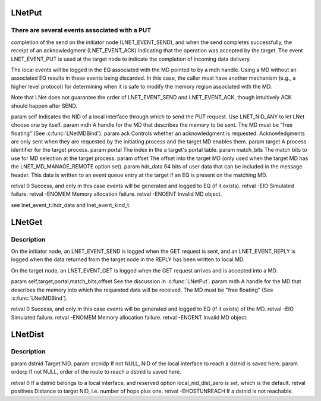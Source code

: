 .. -*- coding: utf-8; mode: rst -*-
.. src-file: drivers/staging/lustre/lnet/lnet/lib-move.c

.. _`lnetput`:

LNetPut
=======

.. c:function:: int LNetPut(lnet_nid_t self, lnet_handle_md_t mdh, lnet_ack_req_t ack, lnet_process_id_t target, unsigned int portal, __u64 match_bits, unsigned int offset, __u64 hdr_data)

    :param lnet_nid_t self:
        *undescribed*

    :param lnet_handle_md_t mdh:
        *undescribed*

    :param lnet_ack_req_t ack:
        *undescribed*

    :param lnet_process_id_t target:
        *undescribed*

    :param unsigned int portal:
        *undescribed*

    :param __u64 match_bits:
        *undescribed*

    :param unsigned int offset:
        *undescribed*

    :param __u64 hdr_data:
        *undescribed*

.. _`lnetput.there-are-several-events-associated-with-a-put`:

There are several events associated with a PUT
----------------------------------------------

completion of the send on
the initiator node (LNET_EVENT_SEND), and when the send completes
successfully, the receipt of an acknowledgment (LNET_EVENT_ACK) indicating
that the operation was accepted by the target. The event LNET_EVENT_PUT is
used at the target node to indicate the completion of incoming data
delivery.

The local events will be logged in the EQ associated with the MD pointed to
by \a mdh handle. Using a MD without an associated EQ results in these
events being discarded. In this case, the caller must have another
mechanism (e.g., a higher level protocol) for determining when it is safe
to modify the memory region associated with the MD.

Note that LNet does not guarantee the order of LNET_EVENT_SEND and
LNET_EVENT_ACK, though intuitively ACK should happen after SEND.

\param self Indicates the NID of a local interface through which to send
the PUT request. Use LNET_NID_ANY to let LNet choose one by itself.
\param mdh A handle for the MD that describes the memory to be sent. The MD
must be "free floating" (See \ :c:func:`LNetMDBind`\ ).
\param ack Controls whether an acknowledgment is requested.
Acknowledgments are only sent when they are requested by the initiating
process and the target MD enables them.
\param target A process identifier for the target process.
\param portal The index in the \a target's portal table.
\param match_bits The match bits to use for MD selection at the target
process.
\param offset The offset into the target MD (only used when the target
MD has the LNET_MD_MANAGE_REMOTE option set).
\param hdr_data 64 bits of user data that can be included in the message
header. This data is written to an event queue entry at the target if an
EQ is present on the matching MD.

\retval  0      Success, and only in this case events will be generated
and logged to EQ (if it exists).
\retval -EIO    Simulated failure.
\retval -ENOMEM Memory allocation failure.
\retval -ENOENT Invalid MD object.

\see lnet_event_t::hdr_data and lnet_event_kind_t.

.. _`lnetget`:

LNetGet
=======

.. c:function:: int LNetGet(lnet_nid_t self, lnet_handle_md_t mdh, lnet_process_id_t target, unsigned int portal, __u64 match_bits, unsigned int offset)

    :param lnet_nid_t self:
        *undescribed*

    :param lnet_handle_md_t mdh:
        *undescribed*

    :param lnet_process_id_t target:
        *undescribed*

    :param unsigned int portal:
        *undescribed*

    :param __u64 match_bits:
        *undescribed*

    :param unsigned int offset:
        *undescribed*

.. _`lnetget.description`:

Description
-----------

On the initiator node, an LNET_EVENT_SEND is logged when the GET request
is sent, and an LNET_EVENT_REPLY is logged when the data returned from
the target node in the REPLY has been written to local MD.

On the target node, an LNET_EVENT_GET is logged when the GET request
arrives and is accepted into a MD.

\param self,target,portal,match_bits,offset See the discussion in \ :c:func:`LNetPut`\ .
\param mdh A handle for the MD that describes the memory into which the
requested data will be received. The MD must be "free floating"
(See \ :c:func:`LNetMDBind`\ ).

\retval  0      Success, and only in this case events will be generated
and logged to EQ (if it exists) of the MD.
\retval -EIO    Simulated failure.
\retval -ENOMEM Memory allocation failure.
\retval -ENOENT Invalid MD object.

.. _`lnetdist`:

LNetDist
========

.. c:function:: int LNetDist(lnet_nid_t dstnid, lnet_nid_t *srcnidp, __u32 *orderp)

    :param lnet_nid_t dstnid:
        *undescribed*

    :param lnet_nid_t \*srcnidp:
        *undescribed*

    :param __u32 \*orderp:
        *undescribed*

.. _`lnetdist.description`:

Description
-----------

\param dstnid Target NID.
\param srcnidp If not NULL, NID of the local interface to reach \a dstnid
is saved here.
\param orderp If not NULL, order of the route to reach \a dstnid is saved
here.

\retval 0 If \a dstnid belongs to a local interface, and reserved option
local_nid_dist_zero is set, which is the default.
\retval positives Distance to target NID, i.e. number of hops plus one.
\retval -EHOSTUNREACH If \a dstnid is not reachable.

.. This file was automatic generated / don't edit.

